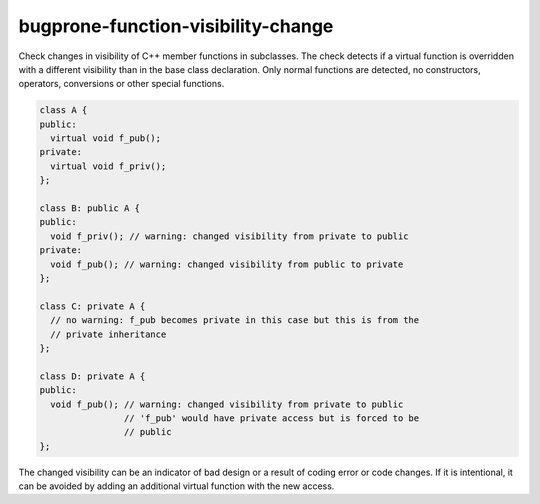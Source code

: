 .. title:: clang-tidy - bugprone-function-visibility-change

bugprone-function-visibility-change
===================================

Check changes in visibility of C++ member functions in subclasses. The check
detects if a virtual function is overridden with a different visibility than in
the base class declaration. Only normal functions are detected, no constructors,
operators, conversions or other special functions.

.. code-block:: c++

  class A {
  public:
    virtual void f_pub();
  private:
    virtual void f_priv();
  };
  
  class B: public A {
  public:
    void f_priv(); // warning: changed visibility from private to public
  private:
    void f_pub(); // warning: changed visibility from public to private
  };

  class C: private A {
    // no warning: f_pub becomes private in this case but this is from the
    // private inheritance
  };

  class D: private A {
  public:
    void f_pub(); // warning: changed visibility from private to public
                  // 'f_pub' would have private access but is forced to be
                  // public
  };

The changed visibility can be an indicator of bad design or a result of
coding error or code changes. If it is intentional, it can be avoided by
adding an additional virtual function with the new access.


